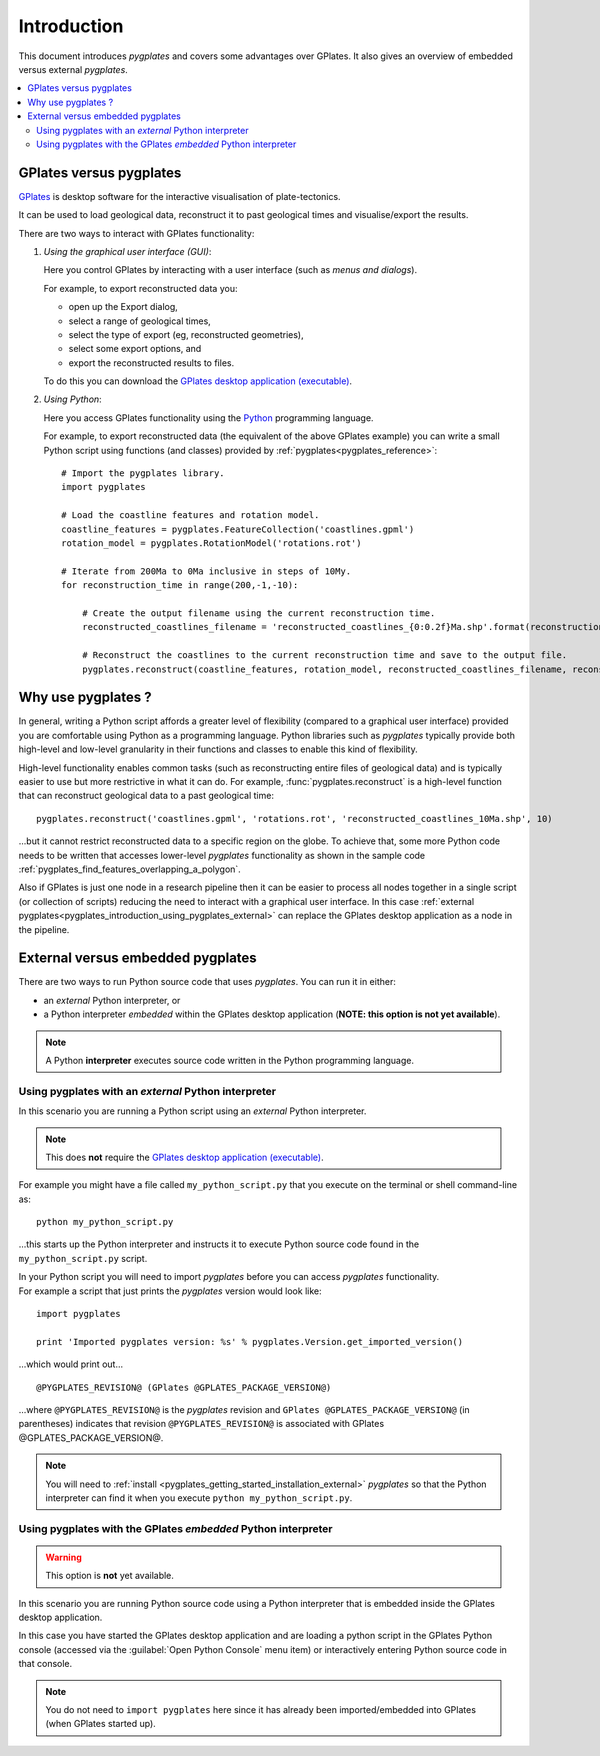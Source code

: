 .. _pygplates_introduction:

Introduction
============

This document introduces *pygplates* and covers some advantages over GPlates.
It also gives an overview of embedded versus external *pygplates*.

.. contents::
   :local:
   :depth: 3

.. _pygplates_introduction_using_gplates_versus_pygplates:

GPlates versus pygplates
------------------------

`GPlates <http://www.gplates.org>`_ is desktop software for the interactive visualisation of plate-tectonics.

It can be used to load geological data, reconstruct it to past geological times and visualise/export the results.

There are two ways to interact with GPlates functionality:

#. *Using the graphical user interface (GUI)*:
   
   Here you control GPlates by interacting with a user interface (such as *menus and dialogs*).
   
   For example, to export reconstructed data you:
   
   * open up the Export dialog,
   * select a range of geological times,
   * select the type of export (eg, reconstructed geometries),
   * select some export options, and
   * export the reconstructed results to files.
   
   To do this you can download the `GPlates desktop application (executable) <http://www.gplates.org>`_.
   
#. *Using Python*:
   
   Here you access GPlates functionality using the `Python <http://www.python.org>`_ programming language.
   
   For example, to export reconstructed data (the equivalent of the above GPlates example) you can write a
   small Python script using functions (and classes) provided by :ref:`pygplates<pygplates_reference>`:
   ::

     # Import the pygplates library.
     import pygplates
     
     # Load the coastline features and rotation model.
     coastline_features = pygplates.FeatureCollection('coastlines.gpml')
     rotation_model = pygplates.RotationModel('rotations.rot')

     # Iterate from 200Ma to 0Ma inclusive in steps of 10My.
     for reconstruction_time in range(200,-1,-10):
         
         # Create the output filename using the current reconstruction time.
         reconstructed_coastlines_filename = 'reconstructed_coastlines_{0:0.2f}Ma.shp'.format(reconstruction_time)
         
         # Reconstruct the coastlines to the current reconstruction time and save to the output file.
         pygplates.reconstruct(coastline_features, rotation_model, reconstructed_coastlines_filename, reconstruction_time)

.. _pygplates_introduction_why_use_pygplates:

Why use pygplates ?
-------------------

In general, writing a Python script affords a greater level of flexibility (compared to a
graphical user interface) provided you are comfortable using Python as a programming language.
Python libraries such as *pygplates* typically provide both high-level and low-level granularity
in their functions and classes to enable this kind of flexibility.

High-level functionality enables common tasks (such as reconstructing entire files of geological data)
and is typically easier to use but more restrictive in what it can do.
For example, :func:`pygplates.reconstruct` is a high-level function that can reconstruct geological data
to a past geological time:
::

  pygplates.reconstruct('coastlines.gpml', 'rotations.rot', 'reconstructed_coastlines_10Ma.shp', 10)

...but it cannot restrict reconstructed data to a specific region on the globe.
To achieve that, some more Python code needs to be written that accesses lower-level *pygplates* functionality
as shown in the sample code :ref:`pygplates_find_features_overlapping_a_polygon`.

Also if GPlates is just one node in a research pipeline then it can be easier to process all nodes
together in a single script (or collection of scripts) reducing the need to interact with a graphical
user interface. In this case :ref:`external pygplates<pygplates_introduction_using_pygplates_external>`
can replace the GPlates desktop application as a node in the pipeline.

.. _pygplates_introduction_external_vs_embedded:

External versus embedded pygplates
----------------------------------

There are two ways to run Python source code that uses *pygplates*.
You can run it in either:

* an *external* Python interpreter, or
* a Python interpreter *embedded* within the GPlates desktop application (**NOTE: this option is not yet available**).

.. note:: A Python **interpreter** executes source code written in the Python programming language.

.. _pygplates_introduction_using_pygplates_external:

Using pygplates with an *external* Python interpreter
^^^^^^^^^^^^^^^^^^^^^^^^^^^^^^^^^^^^^^^^^^^^^^^^^^^^^

In this scenario you are running a Python script using an *external* Python interpreter.

.. note:: This does **not** require the `GPlates desktop application (executable) <http://www.gplates.org>`_.

For example you might have a file called ``my_python_script.py`` that you execute on the terminal or shell command-line as:
::

  python my_python_script.py

...this starts up the Python interpreter and instructs it to execute Python source code found in
the ``my_python_script.py`` script.

| In your Python script you will need to import *pygplates* before you can access *pygplates* functionality.
| For example a script that just prints the *pygplates* version would look like:

::

  import pygplates
  
  print 'Imported pygplates version: %s' % pygplates.Version.get_imported_version()

...which would print out...
::

  @PYGPLATES_REVISION@ (GPlates @GPLATES_PACKAGE_VERSION@)

...where ``@PYGPLATES_REVISION@`` is the *pygplates* revision and ``GPlates @GPLATES_PACKAGE_VERSION@`` (in parentheses) indicates that
revision ``@PYGPLATES_REVISION@`` is associated with GPlates @GPLATES_PACKAGE_VERSION@.

.. note:: You will need to :ref:`install <pygplates_getting_started_installation_external>` *pygplates* so that the
   Python interpreter can find it when you execute ``python my_python_script.py``.

.. _pygplates_introduction_using_pygplates_embedded:

Using pygplates with the GPlates *embedded* Python interpreter
^^^^^^^^^^^^^^^^^^^^^^^^^^^^^^^^^^^^^^^^^^^^^^^^^^^^^^^^^^^^^^

.. warning:: This option is **not** yet available.

In this scenario you are running Python source code using a Python interpreter that is embedded inside
the GPlates desktop application.

In this case you have started the GPlates desktop application and are loading a python script in the
GPlates Python console (accessed via the :guilabel:`Open Python Console` menu item) or interactively
entering Python source code in that console.

.. note:: You do not need to ``import pygplates`` here since it has already been imported/embedded
   into GPlates (when GPlates started up).
